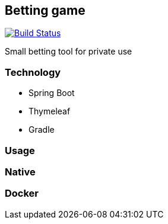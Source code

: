 == Betting game
image:https://travis-ci.com/lcmatrix/betting-game.svg?branch=develop[Build Status, title=Build Status, link=https://travis-ci
.com/lcmatrix/betting-game]

Small betting tool for private use

=== Technology
* Spring Boot
* Thymeleaf
* Gradle

=== Usage

=== Native

=== Docker